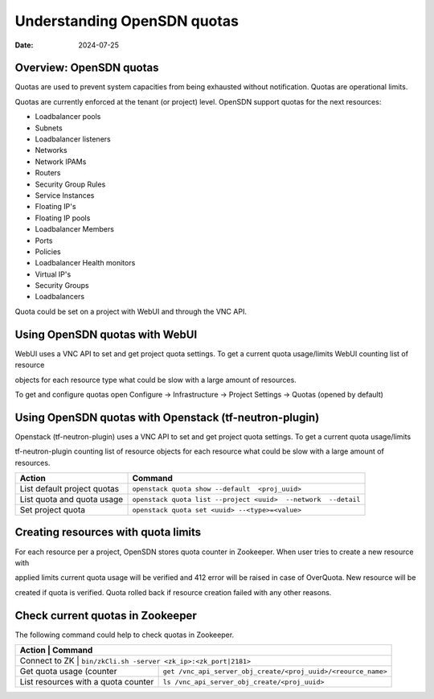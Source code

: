 Understanding OpenSDN quotas
========================================

:date: 2024-07-25

Overview: OpenSDN quotas
----------------------------

Quotas are used to prevent system capacities from being exhausted without notification. Quotas are operational limits.

Quotas are currently enforced at the tenant (or project) level. OpenSDN support quotas for the next resources:

- Loadbalancer pools

- Subnets

- Loadbalancer listeners

- Networks

- Network IPAMs

- Routers

- Security Group Rules

- Service Instances

- Floating IP's

- Floating IP pools

- Loadbalancer Members

- Ports

- Policies

- Loadbalancer Health monitors

- Virtual IP's

- Security Groups

- Loadbalancers

Quota could be set on a project with WebUI and through the VNC API.

Using OpenSDN quotas with WebUI
-------------------------------

WebUI uses a VNC API to set and get project quota settings. To get a current quota usage/limits WebUI counting list of resource

objects for each resource type what could be slow with a large amount of resources.

To get and configure quotas open Configure -> Infrastructure -> Project Settings -> Quotas (opened by default)

Using OpenSDN quotas with Openstack (tf-neutron-plugin)
--------------------------------------------------------

Openstack (tf-neutron-plugin) uses a VNC API to set and get project quota settings. To get a current quota usage/limits

tf-neutron-plugin counting list of resource objects for each resource what could be slow with a large amount of resources.

+----------------------------------+-------------------------------------------------------------------------+
| Action                           | Command                                                                 |
+==================================+=========================================================================+
| List default project quotas      | ``openstack quota show --default  <proj_uuid>``                         |
+----------------------------------+-------------------------------------------------------------------------+
| List quota and quota usage       | ``openstack quota list --project <uuid>  --network  --detail``          |
+----------------------------------+-------------------------------------------------------------------------+
| Set project quota                | ``openstack quota set <uuid> --<type>=<value>``                         |
+----------------------------------+-------------------------------------------------------------------------+


Creating resources with quota limits
------------------------------------

For each resource per a project, OpenSDN stores quota counter in Zookeeper. When user tries to create a new resource with

applied limits current quota usage will be verified and 412 error will be raised in case of OverQuota. New resource will be

created if quota is verified. Quota rolled back if resource creation failed with any other reasons.


Check current quotas in Zookeeper
---------------------------------

The following command could help to check quotas in Zookeeper.

+--------------------------------------------+-------------------------------------------------------------------------+
| Action                                     | Command                                                                 |
+==================================+===================================================================================+
| Connect to ZK                              | ``bin/zkCli.sh -server <zk_ip>:<zk_port|2181>``                         |
+--------------------------------------------+-------------------------------------------------------------------------+
| Get quota usage (counter                   | ``get /vnc_api_server_obj_create/<proj_uuid>/<reource_name>``           |
+--------------------------------------------+-------------------------------------------------------------------------+
| List resources with a quota counter        | ``ls /vnc_api_server_obj_create/<proj_uuid>``                           |
+--------------------------------------------+-------------------------------------------------------------------------+


